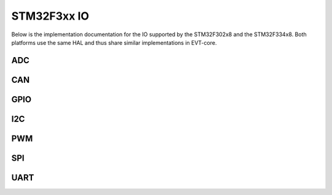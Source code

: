 ============
STM32F3xx IO
============


Below is the implementation documentation for the IO supported by the
STM32F302x8 and the STM32F334x8. Both platforms use the same HAL and thus
share similar implementations in EVT-core.


ADC
===

.. doxygenclass:: core::IO::ADCf3xx
   :members:

CAN
===

.. doxygenclass:: core::IO::CANf3xx
   :members:

GPIO
====

.. doxygenclass:: core::IO::GPIOf3xx
   :members:

I2C
===

.. doxygenclass:: core::IO::I2Cf3xx
   :members:

PWM
===

.. doxygenclass:: core::IO::PWMf3xx
   :members:

SPI
===

.. doxygenclass:: core::IO::SPIf3xx
   :members:

UART
====

.. doxygenclass:: core::IO::UARTf3xx
   :members:

